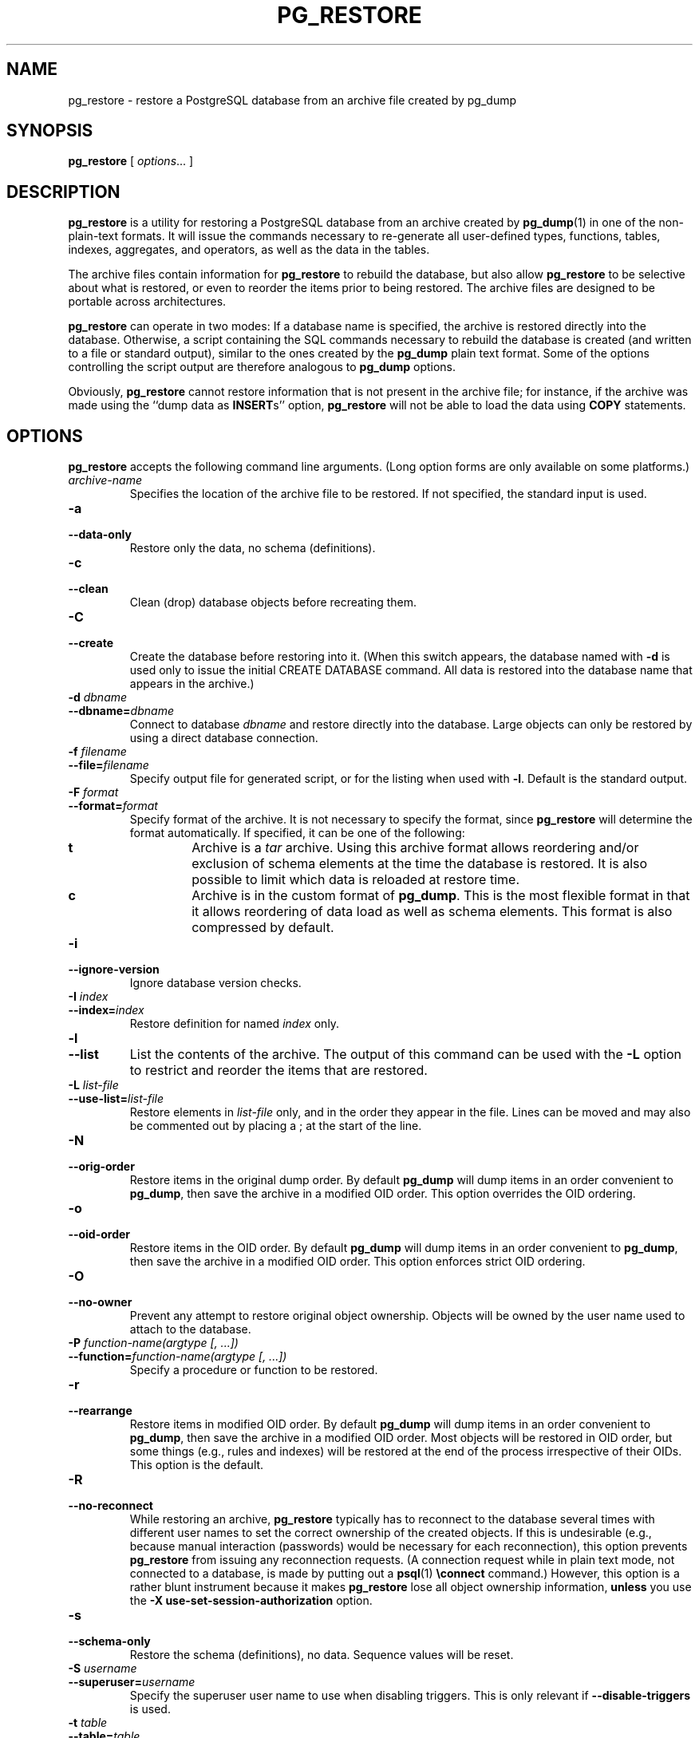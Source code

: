 .\\" auto-generated by docbook2man-spec $Revision: 1.25 $
.TH "PG_RESTORE" "1" "2001-03-06" "Application" "PostgreSQL Client Applications"
.SH NAME
pg_restore \- restore a PostgreSQL database from an archive file created by pg_dump
.SH SYNOPSIS
.sp
\fBpg_restore\fR\fR [ \fR\fB\fIoptions\fB\fR...\fB \fR\fR]\fR
.SH "DESCRIPTION"
.PP
\fBpg_restore\fR is a utility for restoring a
PostgreSQL database from an archive
created by \fBpg_dump\fR(1) in one of the non-plain-text
formats. It
will issue the commands necessary to re-generate all user-defined
types, functions, tables, indexes, aggregates, and operators, as
well as the data in the tables.
.PP
The archive files contain information for
\fBpg_restore\fR to rebuild the database, but also
allow \fBpg_restore\fR to be selective about what is
restored, or even to reorder the items prior to being restored. The
archive files are designed to be portable across architectures.
.PP
\fBpg_restore\fR can operate in two modes: If a
database name is specified, the archive is restored directly into
the database. Otherwise, a script containing the SQL commands
necessary to rebuild the database is created (and written to a file
or standard output), similar to the ones created by the
\fBpg_dump\fR plain text format. Some of the options
controlling the script output are therefore analogous to
\fBpg_dump\fR options.
.PP
Obviously, \fBpg_restore\fR cannot restore information
that is not present in the archive file; for instance, if the
archive was made using the ``dump data as
\fBINSERT\fRs'' option,
\fBpg_restore\fR will not be able to load the data
using \fBCOPY\fR statements.
.SH "OPTIONS"
.PP
\fBpg_restore\fR accepts the following command
line arguments. (Long option forms are only available on some platforms.)
.TP
\fB\fIarchive-name\fB\fR
Specifies the location of the archive file to be restored.
If not specified, the standard input is used.
.TP
\fB-a\fR
.TP
\fB--data-only\fR
Restore only the data, no schema (definitions).
.TP
\fB-c\fR
.TP
\fB--clean\fR
Clean (drop) database objects before recreating them.
.TP
\fB-C\fR
.TP
\fB--create\fR
Create the database before restoring into it. (When this
switch appears, the database named with \fB-d\fR is
used only to issue the initial CREATE DATABASE
command. All data is restored into the database name that
appears in the archive.)
.TP
\fB-d \fIdbname\fB\fR
.TP
\fB--dbname=\fIdbname\fB\fR
Connect to database \fIdbname\fR and restore directly
into the database. Large objects can only be restored by using
a direct database connection.
.TP
\fB-f \fIfilename\fB\fR
.TP
\fB--file=\fIfilename\fB\fR
Specify output file for generated script, or for the listing
when used with \fB-l\fR. Default is the standard
output.
.TP
\fB-F \fIformat\fB\fR
.TP
\fB--format=\fIformat\fB\fR
Specify format of the archive. It is not necessary to specify
the format, since \fBpg_restore\fR will
determine the format automatically. If specified, it can be
one of the following:
.RS
.TP
\fBt\fR
Archive is a \fItar\fR archive. Using this
archive format allows reordering and/or exclusion of schema
elements at the time the database is restored. It is also
possible to limit which data is reloaded at restore time.
.TP
\fBc\fR
Archive is in the custom format of
\fBpg_dump\fR. This is the most
flexible format in that it allows reordering of data load
as well as schema elements. This format is also compressed
by default.
.RE
.PP
.TP
\fB-i\fR
.TP
\fB--ignore-version\fR
Ignore database version checks.
.TP
\fB-I \fIindex\fB\fR
.TP
\fB--index=\fIindex\fB\fR
Restore definition for named \fIindex\fR only.
.TP
\fB-l\fR
.TP
\fB--list\fR
List the contents of the archive. The output of this command
can be used with the \fB-L\fR option to restrict
and reorder the items that are restored.
.TP
\fB-L \fIlist-file\fB\fR
.TP
\fB--use-list=\fIlist-file\fB\fR
Restore elements in \fIlist-file\fR only, and in the
order they appear in the file. Lines can be moved and may also
be commented out by placing a ; at the
start of the line.
.TP
\fB-N\fR
.TP
\fB--orig-order\fR
Restore items in the original dump order. By default
\fBpg_dump\fR will dump items in an order
convenient to \fBpg_dump\fR, then save the
archive in a modified OID order. This option overrides the OID
ordering.
.TP
\fB-o\fR
.TP
\fB--oid-order\fR
Restore items in the OID order. By default
\fBpg_dump\fR will dump items in an order
convenient to \fBpg_dump\fR, then save the
archive in a modified OID order. This option enforces strict
OID ordering.
.TP
\fB-O\fR
.TP
\fB--no-owner\fR
Prevent any attempt to restore original object
ownership. Objects will be owned by the user name used to
attach to the database.
.TP
\fB-P \fIfunction-name(argtype [, ...])\fB\fR
.TP
\fB--function=\fIfunction-name(argtype [, ...])\fB\fR
Specify a procedure or function to be restored.
.TP
\fB-r\fR
.TP
\fB--rearrange\fR
Restore items in modified OID order. By default
\fBpg_dump\fR will dump items in an order
convenient to \fBpg_dump\fR, then save the
archive in a modified OID order. Most objects will be restored
in OID order, but some things (e.g., rules and indexes) will
be restored at the end of the process irrespective of their
OIDs. This option is the default.
.TP
\fB-R\fR
.TP
\fB--no-reconnect\fR
While restoring an archive, \fBpg_restore\fR
typically has to reconnect to the database several times with
different user names to set the correct ownership of the
created objects. If this is undesirable (e.g., because manual
interaction (passwords) would be necessary for each
reconnection), this option prevents
\fBpg_restore\fR from issuing any reconnection
requests. (A connection request while in plain text mode, not
connected to a database, is made by putting out a \fBpsql\fR(1) \fB\\connect\fR command.)
However, this option is a rather blunt instrument because it
makes \fBpg_restore\fR lose all object ownership
information, \fBunless\fR you use the
\fB-X use-set-session-authorization\fR option.
.TP
\fB-s\fR
.TP
\fB--schema-only\fR
Restore the schema (definitions), no data. Sequence values will be reset.
.TP
\fB-S \fIusername\fB\fR
.TP
\fB--superuser=\fIusername\fB\fR
Specify the superuser user name to use when disabling triggers.
This is only relevant if \fB--disable-triggers\fR is used.
.TP
\fB-t \fItable\fB\fR
.TP
\fB--table=\fItable\fB\fR
Restore schema/data for \fItable\fR only.
.TP
\fB-T \fItrigger\fB\fR
.TP
\fB--trigger=\fItrigger\fB\fR
Restore definition of \fItrigger\fR only.
.TP
\fB-v\fR
.TP
\fB--verbose\fR
Specifies verbose mode.
.TP
\fB-x\fR
.TP
\fB--no-privileges\fR
.TP
\fB--no-acl\fR
Prevent restoration of access privileges (grant/revoke commands).
.TP
\fB-X use-set-session-authorization\fR
.TP
\fB--use-set-session-authorization\fR
Normally, if restoring an archive requires altering the
current database user (e.g., to set correct object
ownerships), a new connection to the database must be opened,
which might require manual interaction (e.g., passwords). If
you use the \fB-X use-set-session-authorization\fR option,
then \fBpg_restore\fR will instead use the SET SESSION AUTHORIZATION [\fBset_session_authorization\fR(7)] command. This has
the same effect, but it requires that the user restoring the
archive is a database superuser. This option effectively
overrides the \fB-R\fR option.
.TP
\fB-X disable-triggers\fR
.TP
\fB--disable-triggers\fR
This option is only relevant when performing a data-only restore.
It instructs \fBpg_restore\fR to execute commands
to temporarily disable triggers on the target tables while
the data is reloaded. Use this if you have referential
integrity checks or other triggers on the tables that you
do not want to invoke during data reload.

Presently, the commands emitted for \fB--disable-triggers\fR
must be done as superuser. So, you should also specify
a superuser name with \fB-S\fR, or preferably specify
\fB--use-set-session-authorization\fR and run
\fBpg_restore\fR as a PostgreSQL superuser.
.PP
.PP
\fBpg_restore\fR also accepts
the following command line arguments for connection parameters:
.TP
\fB-h \fIhost\fB\fR
.TP
\fB--host=\fIhost\fB\fR
Specifies the host name of the machine on which the server is
running. If host begins with a slash, it is used as the
directory for the Unix domain socket.
.TP
\fB-p \fIport\fB\fR
.TP
\fB--port=\fIport\fB\fR
Specifies the Internet TCP/IP port or local Unix domain socket
file extension on which the server is listening for
connections. The port number defaults to 5432, or the value
of the \fBPGPORT\fR environment variable (if set).
.TP
\fB-U \fIusername\fB\fR
Connect as the given user
.TP
\fB-W\fR
Force a password prompt. This should happen automatically if
the server requires password authentication.
.PP
.SH "ENVIRONMENT"
.TP
\fBPGHOST\fR
.TP
\fBPGPORT\fR
.TP
\fBPGUSER\fR
Default connection parameters.
.SH "DIAGNOSTICS"
.sp
.nf
Connection to database 'template1' failed.
connectDBStart() -- connect() failed: No such file or directory
        Is the postmaster running locally
        and accepting connections on Unix socket '/tmp/.s.PGSQL.5432'?
.sp
.fi
.PP
\fBpg_restore\fR could not attach to the
PostgreSQL server
process on the specified host and port. If you see this message,
ensure that the server
is running on the proper host and that you have specified the proper
port. If your site uses an authentication system, ensure that you
have obtained the required authentication credentials.
.sp
.RS
.B "Note:"
When a direct database connection is specified using the -d
option, \fBpg_restore\fR internally executes
SQL statements. If you have problems running
\fBpg_restore\fR, make sure you are able to select
information from the database using, for example,
\fBpsql\fR.
.RE
.sp
.SH "NOTES"
.PP
If your installation has any local additions to the
template1 database, be careful to load the output of
\fBpg_restore\fR into a truly empty database;
otherwise you are likely to get errors due to duplicate definitions
of the added objects. To make an empty database without any local
additions, copy from template0 not template1, for example:
.sp
.nf
CREATE DATABASE foo WITH TEMPLATE = template0;
.sp
.fi
.PP
The limitations of \fBpg_restore\fR are detailed below.
.TP 0.2i
\(bu
When restoring data to a pre-existing table, \fBpg_restore\fR emits queries
to disable triggers on user tables before inserting the data then emits queries to
re-enable them after the data has been inserted. If the restore is stopped in the
middle, the system catalogs may be left in the wrong state.
.TP 0.2i
\(bu
\fBpg_restore\fR will not restore large objects for a single table. If
an archive contains large objects, then all large objects will be restored.
.PP
.PP
See also the \fBpg_dump\fR(1) documentation for details on
limitations of \fBpg_dump\fR.
.SH "EXAMPLES"
.PP
To dump a database:
.sp
.nf
$ \fBpg_dump mydb > db.out\fR
.sp
.fi
.PP
To reload this database:
.sp
.nf
$ \fBpsql -d database -f db.out\fR
.sp
.fi
.PP
To dump a database called mydb that contains
large objects to a \fItar\fR file:
.sp
.nf
$ \fBpg_dump -Ft -b mydb > db.tar\fR
.sp
.fi
.PP
To reload this database (with large objects) to an
existing database called newdb:
.sp
.nf
$ \fBpg_restore -d newdb db.tar\fR
.sp
.fi
.PP
To reorder database items, it is first necessary to dump the table of
contents of the archive:
.sp
.nf
$ \fBpg_restore -l archive.file > archive.list\fR
.sp
.fi
The listing file consists of a header and one line for each item, e.g.,
.sp
.nf
;
; Archive created at Fri Jul 28 22:28:36 2000
;     dbname: birds
;     TOC Entries: 74
;     Compression: 0
;     Dump Version: 1.4-0
;     Format: CUSTOM
;
;
; Selected TOC Entries:
;
2; 145344 TABLE species postgres
3; 145344 ACL species
4; 145359 TABLE nt_header postgres
5; 145359 ACL nt_header
6; 145402 TABLE species_records postgres
7; 145402 ACL species_records
8; 145416 TABLE ss_old postgres
9; 145416 ACL ss_old
10; 145433 TABLE map_resolutions postgres
11; 145433 ACL map_resolutions
12; 145443 TABLE hs_old postgres
13; 145443 ACL hs_old
.sp
.fi
Semi-colons are comment delimiters, and the numbers at the start of lines refer to the
internal archive ID assigned to each item.
.PP
Lines in the file can be commented out, deleted, and reordered. For example,
.sp
.nf
10; 145433 TABLE map_resolutions postgres
;2; 145344 TABLE species postgres
;4; 145359 TABLE nt_header postgres
6; 145402 TABLE species_records postgres
;8; 145416 TABLE ss_old postgres
.sp
.fi
could be used as input to \fBpg_restore\fR and would only restore
items 10 and 6, in that order.
.sp
.nf
$ \fBpg_restore -L archive.list archive.file\fR
.sp
.fi
.SH "HISTORY"
.PP
The \fBpg_restore\fR utility first appeared in
PostgreSQL 7.1.
.SH "SEE ALSO"
\fBpg_dump\fR(1), \fBpg_dumpall\fR(1), \fBpsql\fR(1), \fIPostgreSQL Administrator's Guide\fR

